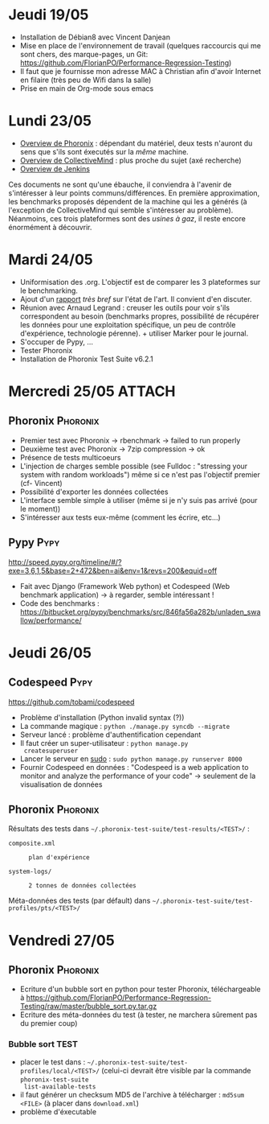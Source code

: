 #+TAGS: Phoronix(P) Pypy(Y)

* Jeudi 19/05
  - Installation de Débian8 avec Vincent Danjean
  - Mise en place de l'environnement de travail (quelques raccourcis
    qui me sont chers, des marque-pages, un Git:
    https://github.com/FlorianPO/Performance-Regression-Testing)
  - Il faut que je fournisse mon adresse MAC à Christian afin d'avoir
    Internet en filaire (très peu de Wifi dans la salle)
  - Prise en main de Org-mode sous emacs
  
* Lundi 23/05
  - [[https://github.com/FlorianPO/Performance-Regression-Testing/blob/master/Phoronix.org][Overview de Phoronix]] : dépendant du matériel, deux tests n'auront
    du sens que s'ils sont éxecutés sur la /même/ machine.
  - [[https://github.com/FlorianPO/Performance-Regression-Testing/blob/master/CollectiveMind.org][Overview de CollectiveMind]] : plus proche du sujet (axé recherche)
  - [[https://github.com/FlorianPO/Performance-Regression-Testing/blob/master/Jenkins.org][Overview de Jenkins]]

  Ces documents ne sont qu'une ébauche, il conviendra à l'avenir de
  s'intéresser à leur points communs/différences. En première
  approximation, les benchmarks proposés dépendent de la machine qui
  les a générés (à l'exception de CollectiveMind qui semble
  s'intéresser au problème). Néanmoins, ces trois plateformes sont des
  /usines à gaz/, il reste encore énormément à découvrir.

* Mardi 24/05
  - Uniformisation des .org. L'objectif est de comparer les 3
    plateformes sur le benchmarking.
  - Ajout d'un [[https://github.com/FlorianPO/Performance-Regression-Testing/blob/master/State_of_the_art.org][rapport]] /très bref/ sur l'état de l'art. Il convient d'en
    discuter.
  - Réunion avec Arnaud Legrand : creuser les outils pour voir s'ils
    correspondent au besoin (benchmarks propres, possibilité de
    récupérer les données pour une exploitation spécifique, un peu de
    contrôle d'expérience, technologie pérenne). + utiliser Marker
    pour le journal.
  - S'occuper de Pypy, ...
  - Tester Phoronix
  - Installation de Phoronix Test Suite v6.2.1
* Mercredi 25/05						     :ATTACH:
** Phoronix							   :Phoronix:
 :PROPERTIES:
  :Attachments: FirstTest.png SecondTest.png
  :ID:       d5f63874-eef8-49c2-b544-2f7391cd499d
  :END:
   + Premier test avec Phoronix -> rbenchmark -> failed to run properly
   + Deuxième test avec Phoronix -> 7zip compression -> ok
   + Présence de tests multicoeurs
   + L'injection de charges semble possible (see Fulldoc : "stressing
     your system with random workloads") même si ce n'est pas
     l'objectif premier (cf- Vincent)
   + Possibilité d'exporter les données collectées
   + L'interface semble simple à utiliser (même si je n'y suis pas
     arrivé (pour le moment))
   + S'intéresser aux tests eux-même (comment les écrire, etc...)
** Pypy								       :Pypy:
   http://speed.pypy.org/timeline/#/?exe=3,6,1,5&base=2+472&ben=ai&env=1&revs=200&equid=off
   + Fait avec Django (Framework Web python) et Codespeed (Web
     benchmark application) -> à regarder, semble intéressant !
   + Code des benchmarks :
     https://bitbucket.org/pypy/benchmarks/src/846fa56a282b/unladen_swallow/performance/
    
* Jeudi 26/05							       
** Codespeed							       :Pypy:
   https://github.com/tobami/codespeed
   - Problème d'installation (Python invalid syntax (?))
   - La commande magique : =python ./manage.py syncdb --migrate=
   - Serveur lancé : problème d'authentification cependant
   - Il faut créer un super-utilisateur : =python manage.py
     createsuperuser=
   - Lancer le serveur en _sudo_ : =sudo python manage.py runserver 8000=
   - Fournir Codespeed en données : "Codespeed is a web application to
     monitor and analyze the performance of your code" -> seulement de
     la visualisation de données
** Phoronix 							   :Phoronix:
   Résultats des tests dans
   =~/.phoronix-test-suite/test-results/<TEST>/= :
     - =composite.xml= :: : plan d'expérience
     - =system-logs/= :: : 2 tonnes de données collectées
   Méta-données des tests (par défault) dans
   =~/.phoronix-test-suite/test-profiles/pts/<TEST>/=

* Vendredi 27/05
** Phoronix							   :Phoronix:
   - Ecriture d'un bubble sort en python pour tester Phoronix,
     téléchargeable à
     https://github.com/FlorianPO/Performance-Regression-Testing/raw/master/bubble_sort.py.tar.gz
   - Ecriture des méta-données du test (à tester, ne marchera sûrement
     pas du premier coup)
*** Bubble sort TEST
    - placer le test dans :
      =~/.phoronix-test-suite/test-profiles/local/<TEST>/= (celui-ci
      devrait être visible par la commande =phoronix-test-suite
      list-available-tests=
    - il faut générer un checksum MD5 de l'archive à télécharger :
      =md5sum <FILE>= (à placer dans =download.xml=)
    - problème d'éxecutable
